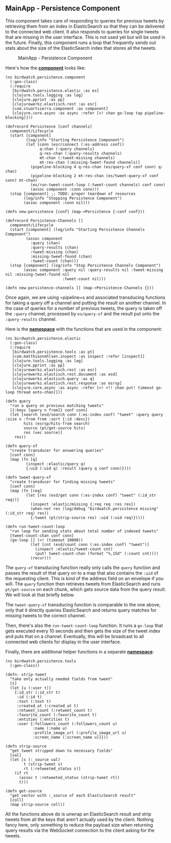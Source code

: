 ** MainApp - Persistence Component
   :PROPERTIES:
   :CUSTOM_ID: mainapp---persistence-component
   :END:

This component takes care of responding to queries for previous tweets
by retrieving them from an index in ElasticSearch so that they can be
delivered to the connected web client. It also responds to queries for
single tweets that are missing in the user interface. This is not used
yet but will be used in the future. Finally, this component runs a loop
that frequently sends out stats about the size of the ElasticSearch
index that stores all the tweets.

#+CAPTION: MainApp - Persistence Component
[[file:images/mainapp_persistence.png]]

Here's how the
*[[https://github.com/matthiasn/BirdWatch/blob/d104db4a7ac7a745593e34398751f81a50d167d0/Clojure-Websockets/MainApp/src/clj/birdwatch/persistence/component.clj][component]]*
looks like:

#+BEGIN_EXAMPLE
    (ns birdwatch.persistence.component
      (:gen-class)
      (:require
       [birdwatch.persistence.elastic :as es]
       [clojure.tools.logging :as log]
       [clojure.pprint :as pp]
       [clojurewerkz.elastisch.rest :as esr]
       [com.stuartsierra.component :as component]
       [clojure.core.async :as async :refer [<! chan go-loop tap pipeline-blocking]]))

    (defrecord Persistence [conf channels]
      component/Lifecycle
      (start [component]
             (log/info "Starting Persistence Component")
             (let [conn (esr/connect (:es-address conf))
                   q-chan (:query channels)
                   q-res-chan (:query-results channels)
                   mt-chan (:tweet-missing channels)
                   mt-res-chan (:missing-tweet-found channels)]
               (pipeline-blocking 4 q-res-chan (es/query-xf conf conn) q-chan)
               (pipeline-blocking 2 mt-res-chan (es/tweet-query-xf conf conn) mt-chan)
               (es/run-tweet-count-loop (:tweet-count channels) conf conn)
               (assoc component :conn conn)))
      (stop [component] ;; TODO: proper teardown of resources
            (log/info "Stopping Persistence Component")
            (assoc component :conn nil)))

    (defn new-persistence [conf] (map->Persistence {:conf conf}))

    (defrecord Persistence-Channels []
      component/Lifecycle
      (start [component] (log/info "Starting Persistence Channels Component")
             (assoc component
               :query (chan)
               :query-results (chan)
               :tweet-missing (chan)
               :missing-tweet-found (chan)
               :tweet-count (chan)))
      (stop [component] (log/info "Stop Persistence Channels Component")
            (assoc component :query nil :query-results nil :tweet-missing nil :missing-tweet-found nil
                             :tweet-count nil)))

    (defn new-persistence-channels [] (map->Persistence-Channels {}))
#+END_EXAMPLE

Once again, we are using =pipeline=s and associated transducing
functions for taking a query off a channel and putting the result on
another channel. In the case of queries for a number of previous tweets,
the query is taken off the =:query= channel, processed by =es/query-xf=
and the result put onto the =:query-results= channel.

Here is the
*[[https://github.com/matthiasn/BirdWatch/blob/3c793a8ded198ba9aa2360f1efb538dd548383b2/Clojure-Websockets/MainApp/src/clj/birdwatch/persistence/elastic.clj][namespace]]*
with the functions that are used in the component:

#+BEGIN_EXAMPLE
    (ns birdwatch.persistence.elastic
      (:gen-class)
      (:require
       [birdwatch.persistence.tools :as pt]
       [com.matthiasnehlsen.inspect :as inspect :refer [inspect]]
       [clojure.tools.logging :as log]
       [clojure.pprint :as pp]
       [clojurewerkz.elastisch.rest :as esr]
       [clojurewerkz.elastisch.rest.document :as esd]
       [clojurewerkz.elastisch.query :as q]
       [clojurewerkz.elastisch.rest.response :as esrsp]
       [clojure.core.async :as async :refer [<! <!! chan put! timeout go-loop thread onto-chan]]))

    (defn query
      "run a query on previous matching tweets"
      [{:keys [query n from]} conf conn]
      (let [search (esd/search conn (:es-index conf) "tweet" :query query :size n :from from :sort {:id :desc})
            hits (esrsp/hits-from search)
            source (pt/get-source hits)
            res (vec source)]
        res))

    (defn query-xf
      "create transducer for answering queries"
      [conf conn]
      (map (fn [q]
             (inspect :elastic/query q)
             {:uid (:uid q) :result (query q conf conn)})))

    (defn tweet-query-xf
      "create transducer for finding missing tweets"
      [conf conn]
      (map (fn [req]
             (let [res (esd/get conn (:es-index conf) "tweet" (:id_str req))]
               (inspect :elastic/missing {:req req :res res})
               (when-not res (log/debug "birdwatch.persistence missing" (:id_str req) res))
               {:tweet (pt/strip-source res) :uid (:uid req)}))))

    (defn run-tweet-count-loop
      "run loop for sending stats about total number of indexed tweets"
      [tweet-count-chan conf conn]
      (go-loop [] (<! (timeout 10000))
               (let [cnt (esd/count conn (:es-index conf) "tweet")]
                 (inspect :elastic/tweet-count cnt)
                 (put! tweet-count-chan (format "%,15d" (:count cnt))))
               (recur)))
#+END_EXAMPLE

The =query-xf= transducing function really only calls the =query=
function and passes the result of that query on to a map that also
contains the =:uid= of the requesting client. This is kind of the
address field on an envelope if you will. The =query= function then
retrieves tweets from ElasticSearch and runs =pt/get-source= on each
chunk, which gets source data from the query result. We will look at
that briefly below.

The =tweet-query-xf= transducing function is comparable to the one
above, only that it directly queries ElasticSearch and returns query
matches for missing tweets to the correct channel.

Then, there's also the =run-tweet-count-loop= function. It runs a
=go-loop= that gets executed every 10 seconds and then gets the size of
the tweet index and puts that on a channel. Eventually, this will be
broadcast to all connected web clients for display in the user
interface.

Finally, there are additional helper functions in a separate
*[[https://github.com/matthiasn/BirdWatch/blob/d104db4a7ac7a745593e34398751f81a50d167d0/Clojure-Websockets/MainApp/src/clj/birdwatch/persistence/tools.clj][namespace]]*:

#+BEGIN_EXAMPLE
    (ns birdwatch.persistence.tools
      (:gen-class))

    (defn- strip-tweet
      "take only actually needed fields from tweet"
      [t]
      (let [u (:user t)]
        {:id_str (:id_str t)
         :id (:id t)
         :text (:text t)
         :created_at (:created_at t)
         :retweet_count (:retweet_count t)
         :favorite_count (:favorite_count t)
         :entities (:entities t)
         :user {:followers_count (:followers_count u)
                :name (:name u)
                :profile_image_url (:profile_image_url u)
                :screen_name (:screen_name u)}}))

    (defn strip-source
      "get tweet stripped down to necessary fields"
      [val]
      (let [s (:_source val)
            t (strip-tweet s)
            rt (:retweeted_status s)]
        (if rt
          (assoc t :retweeted_status (strip-tweet rt))
          t)))

    (defn get-source
      "get vector with :_source of each ElasticSearch result"
      [coll]
      (map strip-source coll))
#+END_EXAMPLE

All the functions above do is unwrap an ElasticSearch result and strip
tweets from all the keys that aren't actually used by the client.
Nothing fancy here, only something to reduce the payload size when
returning query results via the WebSocket connection to the client
asking for the tweets.
